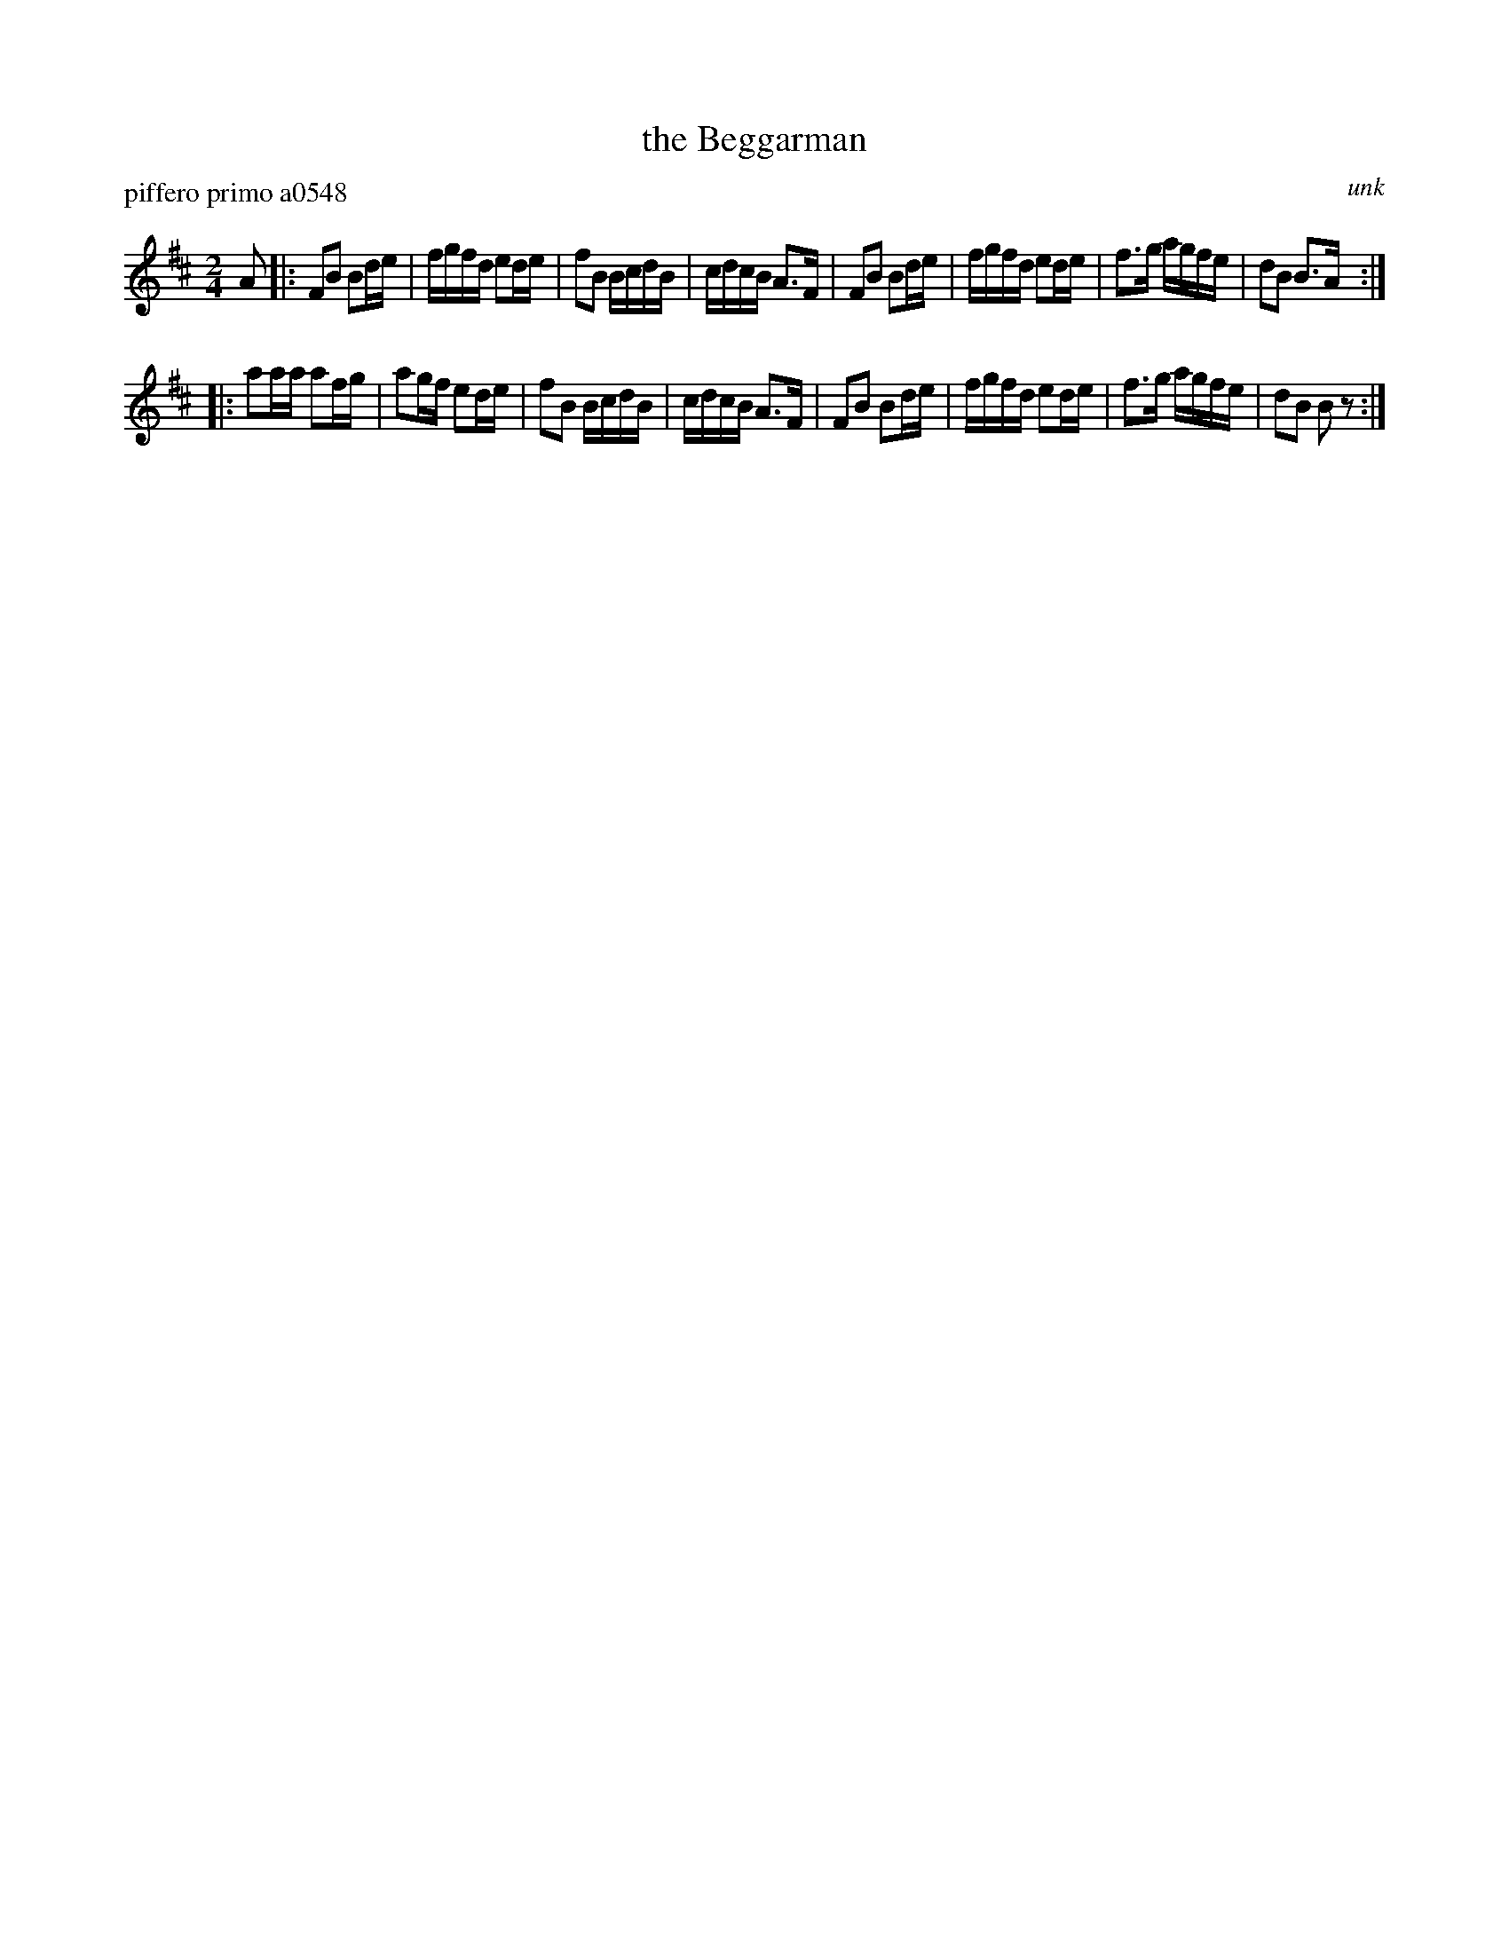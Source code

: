 X: 1
T: the Beggarman
P: piffero primo a0548
O: unk
%R: reel
F: http://ancients.sudburymuster.org/mus/med/pdf/mtnmanC0.pdf
Z: 2020 John Chambers <jc:trillian.mit.edu>
N: The rhythm was garbled at the end of both parts; semi-fixed by adjusting the rests.
M: 2/4
L: 1/16
K: Bm
A2 |:\
F2B2 B2de | fgfd e2de | f2B2 BcdB | cdcB A3F |\
F2B2 B2de | fgfd e2de | f3g  agfe | d2B2 B3A :|
|:\
a2aa a2fg | a2gf e2de | f2B2 BcdB | cdcB A3F |\
F2B2 B2de | fgfd e2de | f3g  agfe | d2B2 B2z2 :|
